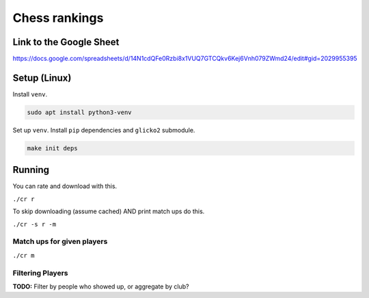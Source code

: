 ****************
 Chess rankings
****************

.. image:: https://github.com/nutratech/chess_ratings/actions/workflows/test.yml/badge.svg
  :target: https://github.com/nutratech/chess_ratings/actions/workflows/test.yml
  :alt: Test status unknown


Link to the Google Sheet
########################

https://docs.google.com/spreadsheets/d/14N1cdQFe0Rzbi8x1VUQ7GTCQkv6Kej6Vnh079ZWmd24/edit#gid=2029955395



Setup (Linux)
#############

Install ``venv``.

.. code-block:: bash

  sudo apt install python3-venv

Set up ``venv``. Install ``pip`` dependencies and ``glicko2`` submodule.

.. code-block:: bash

  make init deps



Running
#######

You can rate and download with this.

``./cr r``

To skip downloading (assume cached) AND print match ups do this.

``./cr -s r -m``


Match ups for given players
~~~~~~~~~~~~~~~~~~~~~~~~~~~

``./cr m``


Filtering Players
~~~~~~~~~~~~~~~~~

**TODO:** Filter by people who showed up, or aggregate by club?
